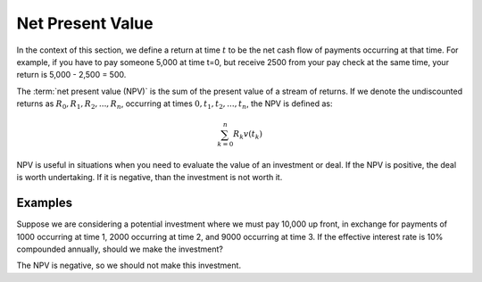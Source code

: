 ========================
Net Present Value
========================

In the context of this section, we define a return at time :math:`t` to be the net cash flow of payments occurring at that time. For example, if you have to pay someone 5,000 at time t=0, but receive 2500 from your pay check at the same time, your return is 5,000 - 2,500 = 500.

The :term:`net present value (NPV)` is the sum of the present value of a stream of returns. If we denote the undiscounted returns as :math:`R_0, R_1, R_2, ... , R_n`, occurring at times :math:`0, t_1, t_2, ..., t_n`, the NPV is defined as:

.. math::

   \sum_{k=0}^n R_k v(t_k)

NPV is useful in situations when you need to evaluate the value of an investment or deal. If the NPV is positive, the deal is worth undertaking. If it is negative, than the investment is not worth it.

Examples
=========

Suppose we are considering a potential investment where we must pay 10,000 up front, in exchange for payments of 1000 occurring at time 1, 2000 occurring at time 2, and 9000 occurring at time 3. If the effective interest rate is 10% compounded annually, should we make the investment?


.. ipython:: python

      from tmval import Payments

      pmts = Payments(
          amounts=[-10000, 1000, 2000, 9000],
          times=[0, 1, 2, 3],
          gr=.10
      )

      print(pmts.npv())

The NPV is negative, so we should not make this investment.
